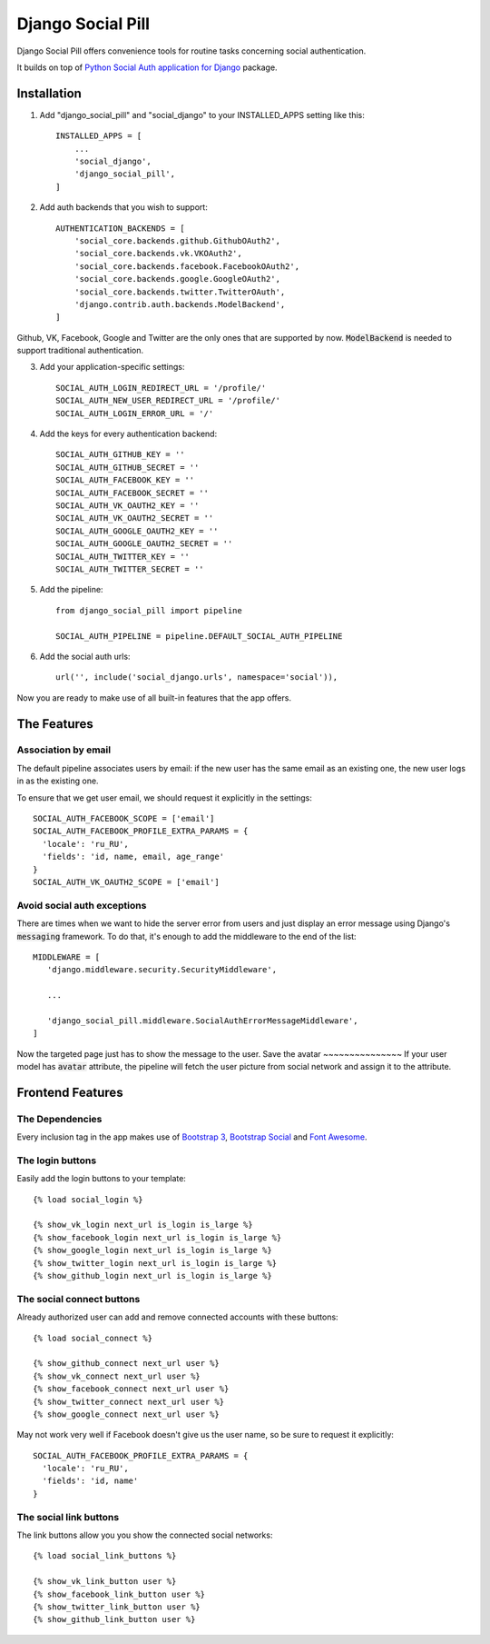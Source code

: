 ==================
Django Social Pill
==================

Django Social Pill offers convenience tools for routine tasks concerning social authentication.

It builds on top of `Python Social Auth application for Django <https://github.com/python-social-auth/social-app-django>`_ package.

Installation
------------
1. Add "django_social_pill" and "social_django" to your INSTALLED_APPS setting like this::

    INSTALLED_APPS = [
        ...
        'social_django',
        'django_social_pill',
    ]

2. Add auth backends that you wish to support::

    AUTHENTICATION_BACKENDS = [
        'social_core.backends.github.GithubOAuth2',
        'social_core.backends.vk.VKOAuth2',
        'social_core.backends.facebook.FacebookOAuth2',
        'social_core.backends.google.GoogleOAuth2',
        'social_core.backends.twitter.TwitterOAuth',
        'django.contrib.auth.backends.ModelBackend',
    ]

Github, VK, Facebook, Google and Twitter are the only ones that are supported by now.
:code:`ModelBackend` is needed to support traditional authentication.

3. Add your application-specific settings::

    SOCIAL_AUTH_LOGIN_REDIRECT_URL = '/profile/'
    SOCIAL_AUTH_NEW_USER_REDIRECT_URL = '/profile/'
    SOCIAL_AUTH_LOGIN_ERROR_URL = '/'

4. Add the keys for every authentication backend::

    SOCIAL_AUTH_GITHUB_KEY = ''
    SOCIAL_AUTH_GITHUB_SECRET = ''
    SOCIAL_AUTH_FACEBOOK_KEY = ''
    SOCIAL_AUTH_FACEBOOK_SECRET = ''
    SOCIAL_AUTH_VK_OAUTH2_KEY = ''
    SOCIAL_AUTH_VK_OAUTH2_SECRET = ''
    SOCIAL_AUTH_GOOGLE_OAUTH2_KEY = ''
    SOCIAL_AUTH_GOOGLE_OAUTH2_SECRET = ''
    SOCIAL_AUTH_TWITTER_KEY = ''
    SOCIAL_AUTH_TWITTER_SECRET = ''

5. Add the pipeline::

    from django_social_pill import pipeline

    SOCIAL_AUTH_PIPELINE = pipeline.DEFAULT_SOCIAL_AUTH_PIPELINE

6. Add the social auth urls::

    url('', include('social_django.urls', namespace='social')),

Now you are ready to make use of all built-in features that the app offers.

The Features
------------
Association by email
~~~~~~~~~~~~~~~~~~~~
The default pipeline associates users by email: if the new user has the same email as an existing one, the new user logs in as the existing one.

To ensure that we get user email, we should request it explicitly in the settings::

    SOCIAL_AUTH_FACEBOOK_SCOPE = ['email']
    SOCIAL_AUTH_FACEBOOK_PROFILE_EXTRA_PARAMS = {
      'locale': 'ru_RU',
      'fields': 'id, name, email, age_range'
    }
    SOCIAL_AUTH_VK_OAUTH2_SCOPE = ['email']

Avoid social auth exceptions
~~~~~~~~~~~~~~~~~~~~~~~~~~~~
There are times when we want to hide the server error from users and just display an error message using Django's :code:`messaging` framework.
To do that, it's enough to add the middleware to the end of the list::

     MIDDLEWARE = [
        'django.middleware.security.SecurityMiddleware',

        ...

        'django_social_pill.middleware.SocialAuthErrorMessageMiddleware',
     ]

Now the targeted page just has to show the message to the user.
Save the avatar
~~~~~~~~~~~~~~~
If your user model has :code:`avatar` attribute, the pipeline will fetch the user picture from social network and assign it to the attribute.

Frontend Features
-----------------
The Dependencies
~~~~~~~~~~~~~~~~

Every inclusion tag in the app makes use of `Bootstrap 3 <https://www.bootstrapcdn.com/>`_,
`Bootstrap Social <https://cdnjs.com/libraries/bootstrap-social>`_ and `Font Awesome <https://www.bootstrapcdn.com/fontawesome/>`_.

The login buttons
~~~~~~~~~~~~~~~~~
Easily add the login buttons to your template::

    {% load social_login %}

    {% show_vk_login next_url is_login is_large %}
    {% show_facebook_login next_url is_login is_large %}
    {% show_google_login next_url is_login is_large %}
    {% show_twitter_login next_url is_login is_large %}
    {% show_github_login next_url is_login is_large %}


The social connect buttons
~~~~~~~~~~~~~~~~~~~~~~~~~~
Already authorized user can add and remove connected accounts with these buttons::

    {% load social_connect %}

    {% show_github_connect next_url user %}
    {% show_vk_connect next_url user %}
    {% show_facebook_connect next_url user %}
    {% show_twitter_connect next_url user %}
    {% show_google_connect next_url user %}
    
May not work very well if Facebook doesn't give us the user name, so be sure to request it explicitly::

    SOCIAL_AUTH_FACEBOOK_PROFILE_EXTRA_PARAMS = {
      'locale': 'ru_RU',
      'fields': 'id, name'
    }


The social link buttons
~~~~~~~~~~~~~~~~~~~~~~~
The link buttons allow you you show the connected social networks::

    {% load social_link_buttons %}

    {% show_vk_link_button user %}
    {% show_facebook_link_button user %}
    {% show_twitter_link_button user %}
    {% show_github_link_button user %}


